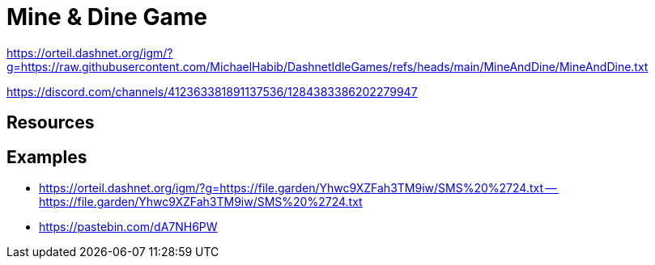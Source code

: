 = Mine & Dine Game

https://orteil.dashnet.org/igm/?g=https://raw.githubusercontent.com/MichaelHabib/DashnetIdleGames/refs/heads/main/MineAndDine/MineAndDine.txt

https://discord.com/channels/412363381891137536/1284383386202279947

== Resources

== Examples

- https://orteil.dashnet.org/igm/?g=https://file.garden/Yhwc9XZFah3TM9iw/SMS%20%2724.txt
-- https://file.garden/Yhwc9XZFah3TM9iw/SMS%20%2724.txt

- https://pastebin.com/dA7NH6PW
